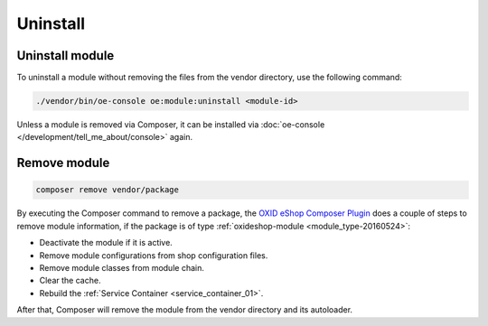 Uninstall
=========

Uninstall module
---------------------------------

To uninstall a module without removing the files from the vendor directory, use the following command:

.. code:: bash

    ./vendor/bin/oe-console oe:module:uninstall <module-id>

Unless a module is removed via Composer, it can be installed via :doc:`oe-console </development/tell_me_about/console>` again.

Remove module
---------------------------

.. code:: bash

    composer remove vendor/package

By executing the Composer command to remove a package, the
`OXID eShop Composer Plugin <https://github.com/OXID-eSales/oxideshop_composer_plugin>`__ does a couple of steps to
remove module information, if the package is of type :ref:`oxideshop-module <module_type-20160524>`:

* Deactivate the module if it is active.
* Remove module configurations from shop configuration files.
* Remove module classes from module chain.
* Clear the cache.
* Rebuild the :ref:`Service Container <service_container_01>`.

After that, Composer will remove the module from the vendor directory and its autoloader.
